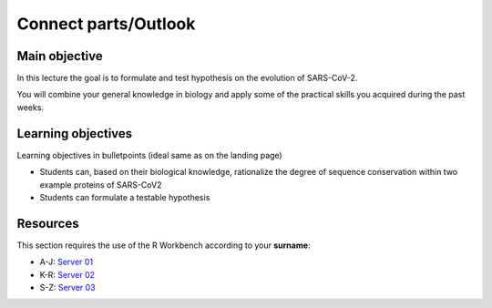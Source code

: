 Connect parts/Outlook
=====================


Main objective
^^^^^^^^^^^^^^

In this lecture the goal is to formulate and test hypothesis on the evolution of SARS-CoV-2. 

You will combine your general knowledge in biology and apply some of the practical skills you acquired during the past weeks. 

Learning objectives
^^^^^^^^^^^^^^^^^^^

Learning objectives in bulletpoints (ideal same as on the landing page)

* Students can, based on their biological knowledge, rationalize the degree of sequence conservation within two example proteins of SARS-CoV2
* Students can formulate a testable hypothesis

Resources
^^^^^^^^^

This section requires the use of the R Workbench according to your **surname**:

* A-J: `Server 01 <https://rstudio-teaching-01.ethz.ch/>`__
* K-R: `Server 02 <https://rstudio-teaching-02.ethz.ch/>`__
* S-Z: `Server 03 <https://rstudio-teaching-03.ethz.ch/>`__

